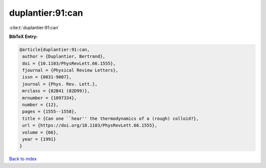 duplantier:91:can
=================

:cite:t:`duplantier:91:can`

**BibTeX Entry:**

.. code-block:: bibtex

   @article{duplantier:91:can,
    author = {Duplantier, Bertrand},
    doi = {10.1103/PhysRevLett.66.1555},
    fjournal = {Physical Review Letters},
    issn = {0031-9007},
    journal = {Phys. Rev. Lett.},
    mrclass = {82B41 (82D99)},
    mrnumber = {1097334},
    number = {12},
    pages = {1555--1558},
    title = {Can one ``hear'' the thermodynamics of a (rough) colloid?},
    url = {https://doi.org/10.1103/PhysRevLett.66.1555},
    volume = {66},
    year = {1991}
   }

`Back to index <../By-Cite-Keys.rst>`_
